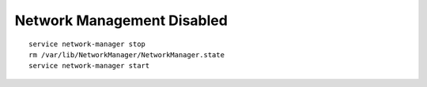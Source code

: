 Network Management Disabled
===========================
::

    service network-manager stop
    rm /var/lib/NetworkManager/NetworkManager.state
    service network-manager start

